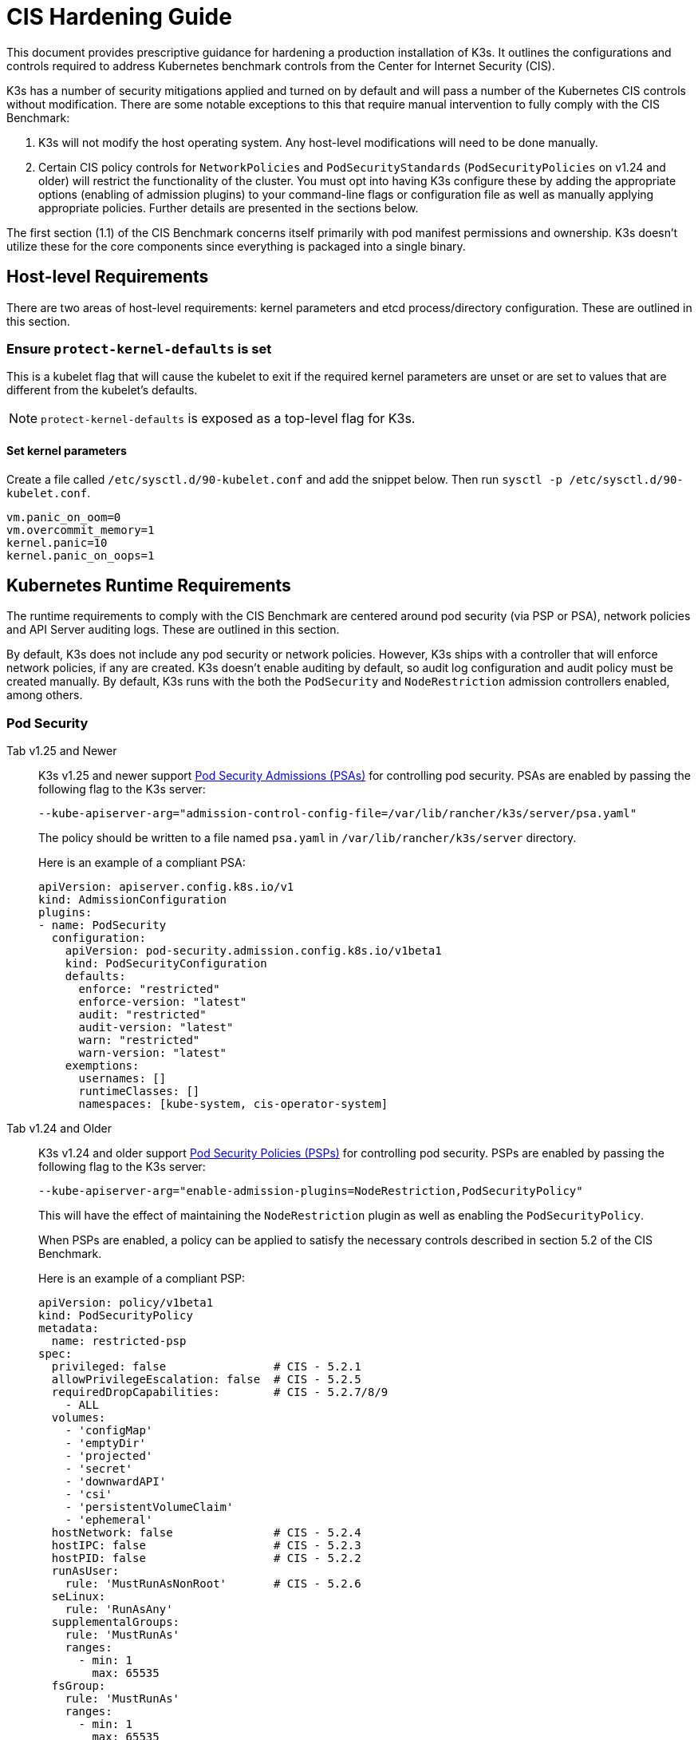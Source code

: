 = CIS Hardening Guide

This document provides prescriptive guidance for hardening a production installation of K3s. It outlines the configurations and controls required to address Kubernetes benchmark controls from the Center for Internet Security (CIS).

K3s has a number of security mitigations applied and turned on by default and will pass a number of the Kubernetes CIS controls without modification. There are some notable exceptions to this that require manual intervention to fully comply with the CIS Benchmark:

. K3s will not modify the host operating system. Any host-level modifications will need to be done manually.
. Certain CIS policy controls for `NetworkPolicies` and `PodSecurityStandards` (`PodSecurityPolicies` on v1.24 and older) will restrict the functionality of the cluster. You must opt into having K3s configure these by adding the appropriate options (enabling of admission plugins) to your command-line flags or configuration file as well as manually applying appropriate policies. Further details are presented in the sections below.

The first section (1.1) of the CIS Benchmark concerns itself primarily with pod manifest permissions and ownership. K3s doesn't utilize these for the core components since everything is packaged into a single binary.

== Host-level Requirements

There are two areas of host-level requirements: kernel parameters and etcd process/directory configuration. These are outlined in this section.

=== Ensure `protect-kernel-defaults` is set

This is a kubelet flag that will cause the kubelet to exit if the required kernel parameters are unset or are set to values that are different from the kubelet's defaults.

NOTE: `protect-kernel-defaults` is exposed as a top-level flag for K3s.

==== Set kernel parameters

Create a file called `/etc/sysctl.d/90-kubelet.conf` and add the snippet below. Then run `sysctl -p /etc/sysctl.d/90-kubelet.conf`.

[,bash]
----
vm.panic_on_oom=0
vm.overcommit_memory=1
kernel.panic=10
kernel.panic_on_oops=1
----

== Kubernetes Runtime Requirements

The runtime requirements to comply with the CIS Benchmark are centered around pod security (via PSP or PSA), network policies and API Server auditing logs. These are outlined in this section.

By default, K3s does not include any pod security or network policies. However, K3s ships with a controller that will enforce network policies, if any are created. K3s doesn't enable auditing by default, so audit log configuration and audit policy must be created manually. By default, K3s runs with the both the `PodSecurity` and `NodeRestriction` admission controllers enabled, among others.

=== Pod Security

[tabs]
======
Tab v1.25 and Newer::
+
--
K3s v1.25 and newer support https://kubernetes.io/docs/concepts/security/pod-security-admission/[Pod Security Admissions (PSAs)] for controlling pod security. PSAs are enabled by passing the following flag to the K3s server:

----
--kube-apiserver-arg="admission-control-config-file=/var/lib/rancher/k3s/server/psa.yaml"
----

The policy should be written to a file named `psa.yaml` in `/var/lib/rancher/k3s/server` directory.

Here is an example of a compliant PSA:

[,yaml]
----
apiVersion: apiserver.config.k8s.io/v1
kind: AdmissionConfiguration
plugins:
- name: PodSecurity
  configuration:
    apiVersion: pod-security.admission.config.k8s.io/v1beta1
    kind: PodSecurityConfiguration
    defaults:
      enforce: "restricted"
      enforce-version: "latest"
      audit: "restricted"
      audit-version: "latest"
      warn: "restricted"
      warn-version: "latest"
    exemptions:
      usernames: []
      runtimeClasses: []
      namespaces: [kube-system, cis-operator-system]
----
--

Tab v1.24 and Older::
+
--
K3s v1.24 and older support https://kubernetes.io/docs/concepts/security/pod-security-policy/[Pod Security Policies (PSPs)] for controlling pod security. PSPs are enabled by passing the following flag to the K3s server:

----
--kube-apiserver-arg="enable-admission-plugins=NodeRestriction,PodSecurityPolicy"
----

This will have the effect of maintaining the `NodeRestriction` plugin as well as enabling the `PodSecurityPolicy`.

When PSPs are enabled, a policy can be applied to satisfy the necessary controls described in section 5.2 of the CIS Benchmark.

Here is an example of a compliant PSP:

[,yaml]
----
apiVersion: policy/v1beta1
kind: PodSecurityPolicy
metadata:
  name: restricted-psp
spec:
  privileged: false                # CIS - 5.2.1
  allowPrivilegeEscalation: false  # CIS - 5.2.5
  requiredDropCapabilities:        # CIS - 5.2.7/8/9
    - ALL
  volumes:
    - 'configMap'
    - 'emptyDir'
    - 'projected'
    - 'secret'
    - 'downwardAPI'
    - 'csi'
    - 'persistentVolumeClaim'
    - 'ephemeral'
  hostNetwork: false               # CIS - 5.2.4
  hostIPC: false                   # CIS - 5.2.3
  hostPID: false                   # CIS - 5.2.2
  runAsUser:
    rule: 'MustRunAsNonRoot'       # CIS - 5.2.6
  seLinux:
    rule: 'RunAsAny'
  supplementalGroups:
    rule: 'MustRunAs'
    ranges:
      - min: 1
        max: 65535
  fsGroup:
    rule: 'MustRunAs'
    ranges:
      - min: 1
        max: 65535
  readOnlyRootFilesystem: false
----

For the above PSP to be effective, we need to create a ClusterRole and a ClusterRoleBinding. We also need to include a "system unrestricted policy" which is needed for system-level pods that require additional privileges, and an additional policy that allows sysctls necessary for servicelb to function properly.

Combining the configuration above with the <<networkpolicies,Network Policy>> described in the next section, a single file can be placed in the `/var/lib/rancher/k3s/server/manifests` directory. Here is an example of a `policy.yaml` file:

[,yaml]
----
apiVersion: policy/v1beta1
kind: PodSecurityPolicy
metadata:
  name: restricted-psp
spec:
  privileged: false
  allowPrivilegeEscalation: false
  requiredDropCapabilities:
    - ALL
  volumes:
    - 'configMap'
    - 'emptyDir'
    - 'projected'
    - 'secret'
    - 'downwardAPI'
    - 'csi'
    - 'persistentVolumeClaim'
    - 'ephemeral'
  hostNetwork: false
  hostIPC: false
  hostPID: false
  runAsUser:
    rule: 'MustRunAsNonRoot'
  seLinux:
    rule: 'RunAsAny'
  supplementalGroups:
    rule: 'MustRunAs'
    ranges:
      - min: 1
        max: 65535
  fsGroup:
    rule: 'MustRunAs'
    ranges:
      - min: 1
        max: 65535
  readOnlyRootFilesystem: false
---
apiVersion: policy/v1beta1
kind: PodSecurityPolicy
metadata:
  name: system-unrestricted-psp
  annotations:
    seccomp.security.alpha.kubernetes.io/allowedProfileNames: '*'
spec:
  allowPrivilegeEscalation: true
  allowedCapabilities:
  - '*'
  fsGroup:
    rule: RunAsAny
  hostIPC: true
  hostNetwork: true
  hostPID: true
  hostPorts:
  - max: 65535
    min: 0
  privileged: true
  runAsUser:
    rule: RunAsAny
  seLinux:
    rule: RunAsAny
  supplementalGroups:
    rule: RunAsAny
  volumes:
  - '*'
---
apiVersion: policy/v1beta1
kind: PodSecurityPolicy
metadata:
  name: svclb-psp
  annotations:
    seccomp.security.alpha.kubernetes.io/allowedProfileNames: '*'
spec:
  allowPrivilegeEscalation: false
  allowedCapabilities:
  - NET_ADMIN
  allowedUnsafeSysctls:
  - net.ipv4.ip_forward
  - net.ipv6.conf.all.forwarding
  fsGroup:
    rule: RunAsAny
  hostPorts:
  - max: 65535
    min: 0
  runAsUser:
    rule: RunAsAny
  seLinux:
    rule: RunAsAny
  supplementalGroups:
    rule: RunAsAny
---
apiVersion: rbac.authorization.k8s.io/v1
kind: ClusterRole
metadata:
  name: psp:restricted-psp
rules:
- apiGroups:
  - policy
  resources:
  - podsecuritypolicies
  verbs:
  - use
  resourceNames:
  - restricted-psp
---
apiVersion: rbac.authorization.k8s.io/v1
kind: ClusterRole
metadata:
  name: psp:system-unrestricted-psp
rules:
- apiGroups:
  - policy
  resources:
  - podsecuritypolicies
  resourceNames:
  - system-unrestricted-psp
  verbs:
  - use
---
apiVersion: rbac.authorization.k8s.io/v1
kind: ClusterRole
metadata:
  name: psp:svclb-psp
rules:
- apiGroups:
  - policy
  resources:
  - podsecuritypolicies
  resourceNames:
  - svclb-psp
  verbs:
  - use
---
apiVersion: rbac.authorization.k8s.io/v1
kind: ClusterRoleBinding
metadata:
  name: default:restricted-psp
roleRef:
  apiGroup: rbac.authorization.k8s.io
  kind: ClusterRole
  name: psp:restricted-psp
subjects:
- kind: Group
  name: system:authenticated
  apiGroup: rbac.authorization.k8s.io
---
apiVersion: rbac.authorization.k8s.io/v1
kind: ClusterRoleBinding
metadata:
  name: system-unrestricted-node-psp-rolebinding
roleRef:
  apiGroup: rbac.authorization.k8s.io
  kind: ClusterRole
  name: psp:system-unrestricted-psp
subjects:
- apiGroup: rbac.authorization.k8s.io
  kind: Group
  name: system:nodes
---
apiVersion: rbac.authorization.k8s.io/v1
kind: RoleBinding
metadata:
  name: system-unrestricted-svc-acct-psp-rolebinding
  namespace: kube-system
roleRef:
  apiGroup: rbac.authorization.k8s.io
  kind: ClusterRole
  name: psp:system-unrestricted-psp
subjects:
- apiGroup: rbac.authorization.k8s.io
  kind: Group
  name: system:serviceaccounts
---
apiVersion: rbac.authorization.k8s.io/v1
kind: RoleBinding
metadata:
  name: svclb-psp-rolebinding
  namespace: kube-system
roleRef:
  apiGroup: rbac.authorization.k8s.io
  kind: ClusterRole
  name: psp:svclb-psp
subjects:
- kind: ServiceAccount
  name: svclb
---
kind: NetworkPolicy
apiVersion: networking.k8s.io/v1
metadata:
  name: intra-namespace
  namespace: kube-system
spec:
  podSelector: {}
  ingress:
    - from:
      - namespaceSelector:
          matchLabels:
            name: kube-system
---
kind: NetworkPolicy
apiVersion: networking.k8s.io/v1
metadata:
  name: intra-namespace
  namespace: default
spec:
  podSelector: {}
  ingress:
    - from:
      - namespaceSelector:
          matchLabels:
            name: default
---
kind: NetworkPolicy
apiVersion: networking.k8s.io/v1
metadata:
  name: intra-namespace
  namespace: kube-public
spec:
  podSelector: {}
  ingress:
    - from:
      - namespaceSelector:
          matchLabels:
            name: kube-public
----
--
======

NOTE: The Kubernetes critical additions such as CNI, DNS, and Ingress are run as pods in the `kube-system` namespace. Therefore, this namespace will have a policy that is less restrictive so that these components can run properly.

=== NetworkPolicies

CIS requires that all namespaces have a network policy applied that reasonably limits traffic into namespaces and pods.

Network policies should be placed the `/var/lib/rancher/k3s/server/manifests` directory, where they will automatically be deployed on startup.

Here is an example of a compliant network policy.

[,yaml]
----
kind: NetworkPolicy
apiVersion: networking.k8s.io/v1
metadata:
  name: intra-namespace
  namespace: kube-system
spec:
  podSelector: {}
  ingress:
    - from:
      - namespaceSelector:
          matchLabels:
            name: kube-system
----

With the applied restrictions, DNS will be blocked unless purposely allowed. Below is a network policy that will allow for traffic to exist for DNS.

[,yaml]
----
apiVersion: networking.k8s.io/v1
kind: NetworkPolicy
metadata:
  name: default-network-dns-policy
  namespace: <NAMESPACE>
spec:
  ingress:
  - ports:
    - port: 53
      protocol: TCP
    - port: 53
      protocol: UDP
  podSelector:
    matchLabels:
      k8s-app: kube-dns
  policyTypes:
  - Ingress
----

The metrics-server and Traefik ingress controller will be blocked by default if network policies are not created to allow access. Traefik v1 as packaged in K3s version 1.20 and below uses different labels than Traefik v2. Ensure that you only use the sample yaml below that is associated with the version of Traefik present on your cluster.

[tabs]
======
Tab v1.21 and Newer::
+
[,yaml]
----
apiVersion: networking.k8s.io/v1
kind: NetworkPolicy
metadata:
  name: allow-all-metrics-server
  namespace: kube-system
spec:
  podSelector:
    matchLabels:
      k8s-app: metrics-server
  ingress:
  - {}
  policyTypes:
  - Ingress
---
apiVersion: networking.k8s.io/v1
kind: NetworkPolicy
metadata:
  name: allow-all-svclbtraefik-ingress
  namespace: kube-system
spec:
  podSelector:
    matchLabels:
      svccontroller.k3s.cattle.io/svcname: traefik
  ingress:
  - {}
  policyTypes:
  - Ingress
---
apiVersion: networking.k8s.io/v1
kind: NetworkPolicy
metadata:
  name: allow-all-traefik-v121-ingress
  namespace: kube-system
spec:
  podSelector:
    matchLabels:
      app.kubernetes.io/name: traefik
  ingress:
  - {}
  policyTypes:
  - Ingress
---
----


Tab v1.20 and Older::
+
[,yaml]
----
apiVersion: networking.k8s.io/v1
kind: NetworkPolicy
metadata:
  name: allow-all-metrics-server
  namespace: kube-system
spec:
  podSelector:
    matchLabels:
      k8s-app: metrics-server
  ingress:
  - {}
  policyTypes:
  - Ingress
---
apiVersion: networking.k8s.io/v1
kind: NetworkPolicy
metadata:
  name: allow-all-svclbtraefik-ingress
  namespace: kube-system
spec:
  podSelector:
    matchLabels:
      svccontroller.k3s.cattle.io/svcname: traefik
  ingress:
  - {}
  policyTypes:
  - Ingress
---
apiVersion: networking.k8s.io/v1
kind: NetworkPolicy
metadata:
  name: allow-all-traefik-v120-ingress
  namespace: kube-system
spec:
  podSelector:
    matchLabels:
      app: traefik
  ingress:
  - {}
  policyTypes:
  - Ingress
---
----
======

[IMPORTANT]
====
Operators must manage network policies as normal for additional namespaces that are created.
====


=== API Server audit configuration

CIS requirements 1.2.22 to 1.2.25 are related to configuring audit logs for the API Server. K3s doesn't create by default the log directory and audit policy, as auditing requirements are specific to each user's policies and environment.

The log directory, ideally, must be created before starting K3s. A restrictive access permission is recommended to avoid leaking potential sensitive information.

[,bash]
----
sudo mkdir -p -m 700 /var/lib/rancher/k3s/server/logs
----

A starter audit policy to log request metadata is provided below. The policy should be written to a file named `audit.yaml` in `/var/lib/rancher/k3s/server` directory. Detailed information about policy configuration for the API server can be found in the Kubernetes https://kubernetes.io/docs/tasks/debug-application-cluster/audit/[documentation].

[,yaml]
----
apiVersion: audit.k8s.io/v1
kind: Policy
rules:
- level: Metadata
----

Both configurations must be passed as arguments to the API Server as:

[,bash]
----
--kube-apiserver-arg='audit-log-path=/var/lib/rancher/k3s/server/logs/audit.log'
--kube-apiserver-arg='audit-policy-file=/var/lib/rancher/k3s/server/audit.yaml'
----

If the configurations are created after K3s is installed, they must be added to K3s' systemd service in `/etc/systemd/system/k3s.service`.

[,bash]
----
ExecStart=/usr/local/bin/k3s \
    server \
	'--kube-apiserver-arg=audit-log-path=/var/lib/rancher/k3s/server/logs/audit.log' \
	'--kube-apiserver-arg=audit-policy-file=/var/lib/rancher/k3s/server/audit.yaml' \
----

K3s must be restarted to load the new configuration.

[,bash]
----
sudo systemctl daemon-reload
sudo systemctl restart k3s.service
----

== Configuration for Kubernetes Components

The configuration below should be placed in the link:../installation/configuration.adoc#configuration-file[configuration file], and contains all the necessary remediations to harden the Kubernetes components.

[tabs]
======
Tab v1.25 and Newer::
+
[,yaml]
----
protect-kernel-defaults: true
secrets-encryption: true
kube-apiserver-arg:
  - 'admission-control-config-file=/var/lib/rancher/k3s/server/psa.yaml'
  - 'audit-log-path=/var/lib/rancher/k3s/server/logs/audit.log'
  - 'audit-policy-file=/var/lib/rancher/k3s/server/audit.yaml'
  - 'audit-log-maxage=30'
  - 'audit-log-maxbackup=10'
  - 'audit-log-maxsize=100'
kube-controller-manager-arg:
  - 'terminated-pod-gc-threshold=10'
  - 'use-service-account-credentials=true'
kubelet-arg:
  - 'streaming-connection-idle-timeout=5m'
  - 'make-iptables-util-chains=true'
----

Tab v1.24 and Older::
+
[,yaml]
----
protect-kernel-defaults: true
secrets-encryption: true
kube-apiserver-arg:
  - 'enable-admission-plugins=NodeRestriction,PodSecurityPolicy,NamespaceLifecycle,ServiceAccount'
  - 'audit-log-path=/var/lib/rancher/k3s/server/logs/audit.log'
  - 'audit-policy-file=/var/lib/rancher/k3s/server/audit.yaml'
  - 'audit-log-maxage=30'
  - 'audit-log-maxbackup=10'
  - 'audit-log-maxsize=100'
kube-controller-manager-arg:
  - 'terminated-pod-gc-threshold=10'
  - 'use-service-account-credentials=true'
kubelet-arg:
  - 'streaming-connection-idle-timeout=5m'
  - 'make-iptables-util-chains=true'
----
======

== Control Plane Execution and Arguments

Listed below are the K3s control plane components and the arguments they are given at start, by default. Commented to their right is the CIS 1.6 control that they satisfy.

[,bash]
----
kube-apiserver
    --advertise-port=6443
    --allow-privileged=true
    --anonymous-auth=false                                                            # 1.2.1
    --api-audiences=unknown
    --authorization-mode=Node,RBAC
    --bind-address=127.0.0.1
    --cert-dir=/var/lib/rancher/k3s/server/tls/temporary-certs
    --client-ca-file=/var/lib/rancher/k3s/server/tls/client-ca.crt                    # 1.2.31
    --enable-admission-plugins=NodeRestriction,PodSecurityPolicy                      # 1.2.17
    --etcd-cafile=/var/lib/rancher/k3s/server/tls/etcd/server-ca.crt                  # 1.2.32
    --etcd-certfile=/var/lib/rancher/k3s/server/tls/etcd/client.crt                   # 1.2.29
    --etcd-keyfile=/var/lib/rancher/k3s/server/tls/etcd/client.key                    # 1.2.29
    --etcd-servers=https://127.0.0.1:2379
    --insecure-port=0                                                                 # 1.2.19
    --kubelet-certificate-authority=/var/lib/rancher/k3s/server/tls/server-ca.crt
    --kubelet-client-certificate=/var/lib/rancher/k3s/server/tls/client-kube-apiserver.crt
    --kubelet-client-key=/var/lib/rancher/k3s/server/tls/client-kube-apiserver.key
    --profiling=false                                                                 # 1.2.21
    --proxy-client-cert-file=/var/lib/rancher/k3s/server/tls/client-auth-proxy.crt
    --proxy-client-key-file=/var/lib/rancher/k3s/server/tls/client-auth-proxy.key
    --requestheader-allowed-names=system:auth-proxy
    --requestheader-client-ca-file=/var/lib/rancher/k3s/server/tls/request-header-ca.crt
    --requestheader-extra-headers-prefix=X-Remote-Extra-
    --requestheader-group-headers=X-Remote-Group
    --requestheader-username-headers=X-Remote-User
    --secure-port=6444                                                                # 1.2.20
    --service-account-issuer=k3s
    --service-account-key-file=/var/lib/rancher/k3s/server/tls/service.key            # 1.2.28
    --service-account-signing-key-file=/var/lib/rancher/k3s/server/tls/service.key
    --service-cluster-ip-range=10.43.0.0/16
    --storage-backend=etcd3
    --tls-cert-file=/var/lib/rancher/k3s/server/tls/serving-kube-apiserver.crt        # 1.2.30
    --tls-private-key-file=/var/lib/rancher/k3s/server/tls/serving-kube-apiserver.key # 1.2.30
    --tls-cipher-suites=TLS_ECDHE_ECDSA_WITH_AES_256_GCM_SHA384,TLS_ECDHE_RSA_WITH_AES_256_GCM_SHA384,TLS_ECDHE_ECDSA_WITH_AES_128_GCM_SHA256,TLS_ECDHE_RSA_WITH_AES_128_GCM_SHA256,TLS_ECDHE_ECDSA_WITH_CHACHA20_POLY1305,TLS_ECDHE_RSA_WITH_CHACHA20_POLY1305
----

[,bash]
----
kube-controller-manager
    --address=127.0.0.1
    --allocate-node-cidrs=true
    --bind-address=127.0.0.1                                                       # 1.3.7
    --cluster-cidr=10.42.0.0/16
    --cluster-signing-cert-file=/var/lib/rancher/k3s/server/tls/client-ca.crt
    --cluster-signing-key-file=/var/lib/rancher/k3s/server/tls/client-ca.key
    --kubeconfig=/var/lib/rancher/k3s/server/cred/controller.kubeconfig
    --port=10252
    --profiling=false                                                              # 1.3.2
    --root-ca-file=/var/lib/rancher/k3s/server/tls/server-ca.crt                   # 1.3.5
    --secure-port=0
    --service-account-private-key-file=/var/lib/rancher/k3s/server/tls/service.key # 1.3.4
    --use-service-account-credentials=true                                         # 1.3.3
----

[,bash]
----
kube-scheduler
    --address=127.0.0.1
    --bind-address=127.0.0.1                                              # 1.4.2
    --kubeconfig=/var/lib/rancher/k3s/server/cred/scheduler.kubeconfig
    --port=10251
    --profiling=false                                                     # 1.4.1
    --secure-port=0
----

[,bash]
----
kubelet
    --address=0.0.0.0
    --anonymous-auth=false                                                # 4.2.1
    --authentication-token-webhook=true
    --authorization-mode=Webhook                                          # 4.2.2
    --cgroup-driver=cgroupfs
    --client-ca-file=/var/lib/rancher/k3s/agent/client-ca.crt             # 4.2.3
    --cloud-provider=external
    --cluster-dns=10.43.0.10
    --cluster-domain=cluster.local
    --cni-bin-dir=/var/lib/rancher/k3s/data/223e6420f8db0d8828a8f5ed3c44489bb8eb47aa71485404f8af8c462a29bea3/bin
    --cni-conf-dir=/var/lib/rancher/k3s/agent/etc/cni/net.d
    --container-runtime-endpoint=/run/k3s/containerd/containerd.sock
    --container-runtime=remote
    --containerd=/run/k3s/containerd/containerd.sock
    --eviction-hard=imagefs.available<5%,nodefs.available<5%
    --eviction-minimum-reclaim=imagefs.available=10%,nodefs.available=10%
    --fail-swap-on=false
    --healthz-bind-address=127.0.0.1
    --hostname-override=hostname01
    --kubeconfig=/var/lib/rancher/k3s/agent/kubelet.kubeconfig
    --kubelet-cgroups=/systemd/system.slice
    --node-labels=
    --pod-manifest-path=/var/lib/rancher/k3s/agent/pod-manifests
    --protect-kernel-defaults=true                                        # 4.2.6
    --read-only-port=0                                                    # 4.2.4
    --resolv-conf=/run/systemd/resolve/resolv.conf
    --runtime-cgroups=/systemd/system.slice
    --serialize-image-pulls=false
    --tls-cert-file=/var/lib/rancher/k3s/agent/serving-kubelet.crt        # 4.2.10
    --tls-private-key-file=/var/lib/rancher/k3s/agent/serving-kubelet.key # 4.2.10
----

Additional information about CIS requirements 1.2.22 to 1.2.25 is presented below.

== Known Issues

The following are controls that K3s currently does not pass by default. Each gap will be explained, along with a note clarifying whether it can be passed through manual operator intervention, or if it will be addressed in a future release of K3s.

=== Control 1.2.15

Ensure that the admission control plugin `NamespaceLifecycle` is set.+++<details>++++++<summary>+++Rationale+++</summary>+++ Setting admission control policy to `NamespaceLifecycle` ensures that objects cannot be created in non-existent namespaces, and that namespaces undergoing termination are not used for creating the new objects. This is recommended to enforce the integrity of the namespace termination process and also for the availability of the newer objects. This can be remediated by passing this argument as a value to the `enable-admission-plugins=` and pass that to `--kube-apiserver-arg=` argument to `k3s server`. An example can be found below.+++</details>+++

=== Control 1.2.16

Ensure that the admission control plugin `PodSecurityPolicy` is set.+++<details>++++++<summary>+++Rationale+++</summary>+++ A Pod Security Policy is a cluster-level resource that controls the actions that a pod can perform and what it has the ability to access. The `PodSecurityPolicy` objects define a set of conditions that a pod must run with in order to be accepted into the system. Pod Security Policies are comprised of settings and strategies that control the security features a pod has access to and hence this must be used to control pod access permissions. This can be remediated by passing this argument as a value to the `enable-admission-plugins=` and pass that to `--kube-apiserver-arg=` argument to `k3s server`. An example can be found below.+++</details>+++

=== Control 1.2.22

Ensure that the `--audit-log-path` argument is set.+++<details>++++++<summary>+++Rationale+++</summary>+++ Auditing the Kubernetes API Server provides a security-relevant chronological set of records documenting the sequence of activities that have affected system by individual users, administrators or other components of the system. Even though currently, Kubernetes provides only basic audit capabilities, it should be enabled. You can enable it by setting an appropriate audit log path. This can be remediated by passing this argument as a value to the `--kube-apiserver-arg=` argument to `k3s server`. An example can be found below.+++</details>+++

=== Control 1.2.23

Ensure that the `--audit-log-maxage` argument is set to 30 or as appropriate.+++<details>++++++<summary>+++Rationale+++</summary>+++ Retaining logs for at least 30 days ensures that you can go back in time and investigate or correlate any events. Set your audit log retention period to 30 days or as per your business requirements. This can be remediated by passing this argument as a value to the `--kube-apiserver-arg=` argument to `k3s server`. An example can be found below.+++</details>+++

=== Control 1.2.24

Ensure that the `--audit-log-maxbackup` argument is set to 10 or as appropriate.+++<details>++++++<summary>+++Rationale+++</summary>+++ Kubernetes automatically rotates the log files. Retaining old log files ensures that you would have sufficient log data available for carrying out any investigation or correlation. For example, if you have set file size of 100 MB and the number of old log files to keep as 10, you would approximate have 1 GB of log data that you could potentially use for your analysis. This can be remediated by passing this argument as a value to the `--kube-apiserver-arg=` argument to `k3s server`. An example can be found below.+++</details>+++

=== Control 1.2.25

Ensure that the `--audit-log-maxsize` argument is set to 100 or as appropriate.+++<details>++++++<summary>+++Rationale+++</summary>+++ Kubernetes automatically rotates the log files. Retaining old log files ensures that you would have sufficient log data available for carrying out any investigation or correlation. If you have set file size of 100 MB and the number of old log files to keep as 10, you would approximate have 1 GB of log data that you could potentially use for your analysis. This can be remediated by passing this argument as a value to the `--kube-apiserver-arg=` argument to `k3s server`. An example can be found below.+++</details>+++

=== Control 1.2.26

Ensure that the `--request-timeout` argument is set as appropriate.+++<details>++++++<summary>+++Rationale+++</summary>+++ Setting global request timeout allows extending the API server request timeout limit to a duration appropriate to the user's connection speed. By default, it is set to 60 seconds which might be problematic on slower connections making cluster resources inaccessible once the data volume for requests exceeds what can be transmitted in 60 seconds. But, setting this timeout limit to be too large can exhaust the API server resources making it prone to Denial-of-Service attack. Hence, it is recommended to set this limit as appropriate and change the default limit of 60 seconds only if needed. This can be remediated by passing this argument as a value to the `--kube-apiserver-arg=` argument to `k3s server`. An example can be found below.+++</details>+++

=== Control 1.2.27

Ensure that the `--service-account-lookup` argument is set to true.+++<details>++++++<summary>+++Rationale+++</summary>+++ If `--service-account-lookup` is not enabled, the apiserver only verifies that the authentication token is valid, and does not validate that the service account token mentioned in the request is actually present in etcd. This allows using a service account token even after the corresponding service account is deleted. This is an example of time of check to time of use security issue. This can be remediated by passing this argument as a value to the `--kube-apiserver-arg=` argument to `k3s server`. An example can be found below.+++</details>+++

=== Control 1.2.33

Ensure that the `--encryption-provider-config` argument is set as appropriate.+++<details>++++++<summary>+++Rationale+++</summary>+++ `etcd` is a highly available key-value store used by Kubernetes deployments for persistent storage of all of its REST API objects. These objects are sensitive in nature and should be encrypted at rest to avoid any disclosures. Detailed steps on how to configure secrets encryption in K3s are available in [Secrets Encryption](secrets-encryption.md).+++</details>+++

=== Control 1.2.34

Ensure that encryption providers are appropriately configured.+++<details>++++++<summary>+++Rationale+++</summary>+++ Where `etcd` encryption is used, it is important to ensure that the appropriate set of encryption providers is used. Currently, the `aescbc`, `kms` and `secretbox` are likely to be appropriate options. This can be remediated by passing a valid configuration to `k3s` as outlined above. Detailed steps on how to configure secrets encryption in K3s are available in [Secrets Encryption](secrets-encryption.md).+++</details>+++

=== Control 1.3.1

Ensure that the `--terminated-pod-gc-threshold` argument is set as appropriate.+++<details>++++++<summary>+++Rationale+++</summary>+++ Garbage collection is important to ensure sufficient resource availability and avoiding degraded performance and availability. In the worst case, the system might crash or just be unusable for a long period of time. The current setting for garbage collection is 12,500 terminated pods which might be too high for your system to sustain. Based on your system resources and tests, choose an appropriate threshold value to activate garbage collection. This can be remediated by passing this argument as a value to the `--kube-apiserver-arg=` argument to `k3s server`. An example can be found below.+++</details>+++

=== Control 3.2.1

Ensure that a minimal audit policy is created.+++<details>++++++<summary>+++Rationale+++</summary>+++ Logging is an important detective control for all systems, to detect potential unauthorized access. This can be remediated by passing controls 1.2.22 - 1.2.25 and verifying their efficacy.+++</details>+++

=== Control 4.2.7

Ensure that the `--make-iptables-util-chains` argument is set to true.+++<details>++++++<summary>+++Rationale+++</summary>+++ Kubelets can automatically manage the required changes to iptables based on how you choose your networking options for the pods. It is recommended to let kubelets manage the changes to iptables. This ensures that the iptables configuration remains in sync with pods networking configuration. Manually configuring iptables with dynamic pod network configuration changes might hamper the communication between pods/containers and to the outside world. You might have iptables rules too restrictive or too open. This can be remediated by passing this argument as a value to the `--kube-apiserver-arg=` argument to `k3s server`. An example can be found below.+++</details>+++

=== Control 5.1.5

Ensure that default service accounts are not actively used+++<details>++++++<summary>+++Rationale+++</summary>+++ Kubernetes provides a `default` service account which is used by cluster workloads where no specific service account is assigned to the pod. Where access to the Kubernetes API from a pod is required, a specific service account should be created for that pod, and rights granted to that service account. The default service account should be configured such that it does not provide a service account token and does not have any explicit rights assignments. This can be remediated by updating the `automountServiceAccountToken` field to `false` for the `default` service account in each namespace. For `default` service accounts in the built-in namespaces (`kube-system`, `kube-public`, `kube-node-lease`, and `default`), K3s does not automatically do this. You can manually update this field on these service accounts to pass the control.+++</details>+++

== Conclusion

If you have followed this guide, your K3s cluster will be configured to comply with the CIS Kubernetes Benchmark. You can review the xref:self-assessment-1.8.adoc[CIS 1.8 Self-Assessment Guide] to understand the expectations of each of the benchmark's checks and how you can do the same on your cluster.

